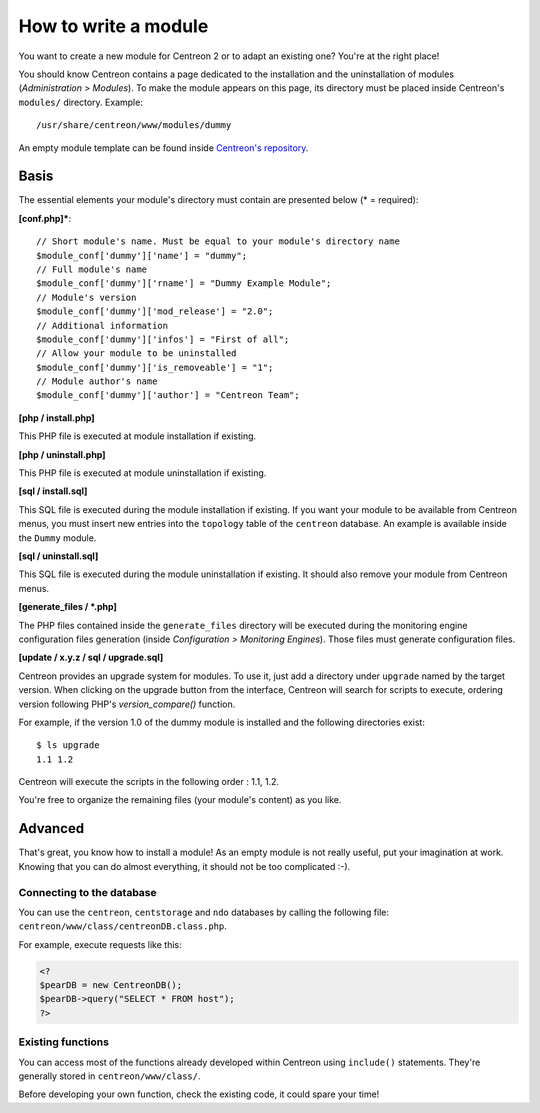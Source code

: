 =====================
How to write a module
=====================

You want to create a new module for Centreon 2 or to adapt an existing
one? You're at the right place!

You should know Centreon contains a page dedicated to the installation
and the uninstallation of modules (*Administration > Modules*). To
make the module appears on this page, its directory must be placed
inside Centreon's ``modules/`` directory. Example::

  /usr/share/centreon/www/modules/dummy

An empty module template can be found inside `Centreon's repository
<https://github.com/centreon/centreon-dummy>`_.

*****
Basis
*****

The essential elements your module's directory must contain are presented below (\* = required):

**[conf.php]\***::
  
  // Short module's name. Must be equal to your module's directory name
  $module_conf['dummy']['name'] = "dummy"; 
  // Full module's name
  $module_conf['dummy']['rname'] = "Dummy Example Module";
  // Module's version
  $module_conf['dummy']['mod_release'] = "2.0"; 
  // Additional information
  $module_conf['dummy']['infos'] = "First of all"; 
  // Allow your module to be uninstalled
  $module_conf['dummy']['is_removeable'] = "1"; 
  // Module author's name
  $module_conf['dummy']['author'] = "Centreon Team"; 

**[php / install.php]**

This PHP file is executed at module installation if existing.

**[php / uninstall.php]**

This PHP file is executed at module uninstallation if existing.

**[sql / install.sql]**

This SQL file is executed during the module installation if existing.
If you want your module to be available from Centreon menus, you must
insert new entries into the ``topology`` table of the ``centreon``
database. An example is available inside the ``Dummy`` module.

**[sql / uninstall.sql]**

This SQL file is executed during the module uninstallation if existing.
It should also remove your module from Centreon menus.

**[generate_files / \*.php]**

The PHP files contained inside the ``generate_files`` directory will
be executed during the monitoring engine configuration files generation (inside
*Configuration > Monitoring Engines*). Those files must generate
configuration files.

**[update / x.y.z / sql / upgrade.sql]**

Centreon provides an upgrade system for modules. To use it, just add a
directory under ``upgrade`` named by the target version. When clicking
on the upgrade button from the interface, Centreon will search for
scripts to execute, ordering version following PHP's *version_compare()*
function.

For example, if the version 1.0 of the dummy module is installed and
the following directories exist::

  $ ls upgrade
  1.1 1.2

Centreon will execute the scripts in the following order : 1.1, 1.2.

You're free to organize the remaining files (your module's content) as
you like.

********
Advanced
********

That's great, you know how to install a module! As an empty module is
not really useful, put your imagination at work. Knowing that you can
do almost everything, it should not be too complicated :-).

Connecting to the database
==========================

You can use the ``centreon``, ``centstorage`` and ``ndo`` databases by
calling the following file: ``centreon/www/class/centreonDB.class.php``.

For example, execute requests like this:

.. sourcecode:: php

   <?
   $pearDB = new CentreonDB();
   $pearDB->query("SELECT * FROM host");
   ?>

Existing functions
==================

You can access most of the functions already developed within Centreon
using ``include()`` statements. They're generally stored in
``centreon/www/class/``.

Before developing your own function, check the existing code, it could
spare your time!

